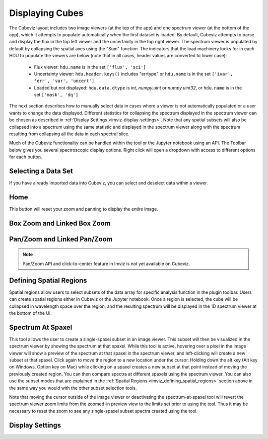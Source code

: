 .. _cubeviz-display-cubes:

****************
Displaying Cubes
****************

The Cubeviz layout includes two image viewers (at the top of the app)
and one spectrum viewer (at the bottom of the app), which it attempts to
populate automatically when the first dataset is loaded. By default, Cubeviz
attempts to parse and display the flux in the top left viewer and the uncertainty
in the top right viewer. The spectrum
viewer is populated by default by collapsing the spatial axes using the "Sum"
function. The indicators that the load machinery looks for in each HDU to
populate the viewers are below (note that in all cases, header values are
converted to lower case):

    - Flux viewer: ``hdu.name`` is in the set ``['flux', 'sci']``
    - Uncertainty viewer: ``hdu.header.keys()`` includes "errtype" or ``hdu.name``
      is in the set ``['ivar', 'err', 'var', 'uncert']``
    - Loaded but not displayed: ``hdu.data.dtype`` is `int`, `numpy.uint` or `numpy.uint32`, or
      ``hdu.name`` is in the set ``['mask', 'dq']``

The next section describes how to manually select data in cases where a viewer
is not automatically populated or a user wants to change the data displayed.
Different statistics for collapsing the spectrum displayed in the spectrum
viewer can be chosen as described in
:ref:`Display Settings <imviz-display-settings>`. Note that any spatial subsets will
also be collapsed into a spectrum using the same statistic and displayed in
the spectrum viewer along with the spectrum resulting from collapsing all the
data in each spectral slice.

Much of the Cubeviz functionality can be handled within the tool or the
Jupyter notebook using an API. The Toolbar below gives you several spectroscopic
display options. Right click will open a dropdown with access to different options
for each button.

.. image:: ./img/cubeviztoolbar.png
    :alt: Cubeviz Toolbar

.. _cubeviz-selecting-data:

Selecting a Data Set
====================

If you have already imported data into Cubeviz, you can select and deselect data within a viewer.

.. seealso::

    :ref:`Selecting a Data Set <imviz-selecting-data>`
        Documentation on selecting data sets in the Jdaviz viewers.

Home
====

This button will reset your zoom and panning to display the entire image.

.. _cubeviz-box-zoom:

Box Zoom and Linked Box Zoom
============================

.. seealso::

    :ref:`Box Zoom and Linked Box Zoom in Imviz <imviz_box_zoom>`
        Documentation on panning and zooming in Imviz.

.. _cubeviz-pan-zoom:

Pan/Zoom and Linked Pan/Zoom
============================

.. seealso::

    :ref:`Pan/Zoom and Linked Pan/Zoom in Imviz <imviz_pan_zoom>`
        Documentation on panning and zooming in Imviz.

.. note:: Pan/Zoom API and click-to-center feature in Imviz is not yet available on Cubeviz.

.. _cubeviz_defining_spatial_regions:

Defining Spatial Regions
========================

.. seealso::

    :ref:`Defining Spatial Regions <imviz_defining_spatial_regions>`
        Documentation on defining spatial regions in an image viewer.

Spatial regions allow users to select subsets of the data array for
specific analysis function in the plugin toolbar. Users can create spatial regions either in Cubeviz or
the Jupyter notebook. Once a region is selected, the cube will be collapsed in wavelength space
over the region, and the resulting spectrum will be displayed in the 1D spectrum viewer at
the bottom of the UI.

.. image:: img/subset_creation.png
    :alt: Subset creation in Cubeviz

.. _cubeviz-spectrum-at-spaxel:

Spectrum At Spaxel
==================

This tool allows the user to create a single-spaxel subset in an image viewer. This subset will then be
visualized in the spectrum viewer by showing the spectrum at that spaxel.
While this tool is active, hovering over a pixel in the image viewer will show a preview of the spectrum
at that spaxel in the spectrum viewer, and left-clicking will create a new subset at that spaxel.
Click again to move the region to a new location under the cursor. Holding down the
alt key (Alt key on Windows, Option key on Mac) while clicking on a spaxel creates a new subset at
that point instead of moving the previously created region.
You can then compare spectra at different spaxels using the spectrum viewer.
You can also use the subset modes that are explained in the
:ref:`Spatial Regions <imviz_defining_spatial_regions>`
section above in the same way you would with the other subset selection tools.

Note that moving the cursor outside of the image viewer or deactivating the spectrum-at-spaxel tool
will revert the spectrum viewer zoom limits from the zoomed-in preview view to the limits set prior
to using the tool. Thus it may be necessary to reset the zoom to see any single-spaxel subset spectra
created using the tool.

.. _cubeviz-display-settings:

Display Settings
================

.. seealso::

    :ref:`Display Settings <imviz-display-settings>`
        Documentation on various display settings in the jdaviz viewers.
